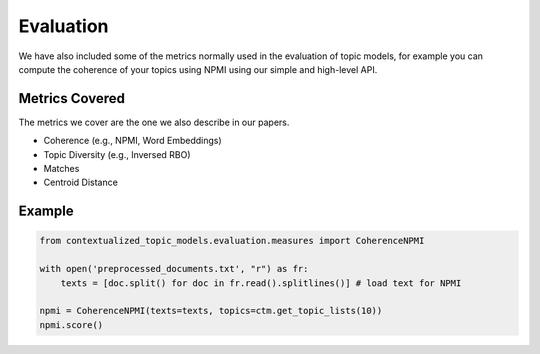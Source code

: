 ==========
Evaluation
==========

We have also included some of the metrics normally used in the evaluation of topic models, for example you can compute the coherence of your
topics using NPMI using our simple and high-level API.

Metrics Covered
===============

The metrics we cover are the one we also describe in our papers.

+ Coherence (e.g., NPMI, Word Embeddings)
+ Topic Diversity (e.g., Inversed RBO)
+ Matches
+ Centroid Distance

Example
=======

.. code-block:: python

    from contextualized_topic_models.evaluation.measures import CoherenceNPMI

    with open('preprocessed_documents.txt', "r") as fr:
        texts = [doc.split() for doc in fr.read().splitlines()] # load text for NPMI

    npmi = CoherenceNPMI(texts=texts, topics=ctm.get_topic_lists(10))
    npmi.score()
